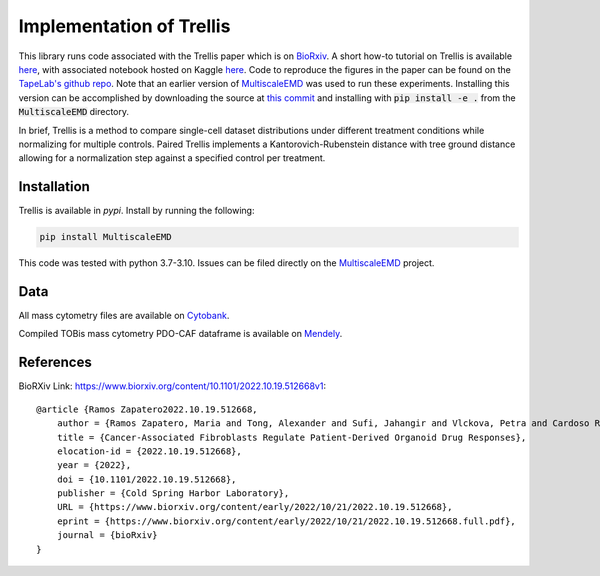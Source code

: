 Implementation of Trellis
=========================

This library runs code associated with the Trellis paper which is on `BioRxiv <https://www.biorxiv.org/content/10.1101/2022.10.19.512668v1>`_. 
A short how-to tutorial on Trellis is available `here <https://github.com/MariaRamosZ/Trellis_how_to/>`_, with associated notebook hosted on Kaggle `here <https://www.kaggle.com/code/mariaramosz/trellis>`_.
Code to reproduce the figures in the paper can be found on the `TapeLab's github repo
<https://github.com/TAPE-Lab/Ramos-et-al-Trellis>`_. Note that an earlier version of `MultiscaleEMD <https://github.com/atong01/MultiscaleEMD/>`_ was used to run these experiments. Installing this version can be accomplished by downloading the source at `this commit <https://github.com/atong01/MultiscaleEMD/tree/35f91c1aa4a209638d5884ea32afba64fe6a4960>`_ and installing with :code:`pip install -e .` from the :code:`MultiscaleEMD` directory.

In brief, Trellis is a method to compare single-cell dataset distributions
under different treatment conditions while normalizing for multiple controls.
Paired Trellis implements a Kantorovich-Rubenstein distance with tree ground
distance allowing for a normalization step against a specified control per
treatment. 

.. image:: figures/abstract.png
    :alt: Trellis Graphical Abstract
    :height: 300



Installation
------------

Trellis is available in `pypi`. Install by running the following:

.. code-block:: bash

    pip install MultiscaleEMD

This code was tested with python 3.7-3.10. Issues can be filed directly on the `MultiscaleEMD <https://github.com/atong01/MultiscaleEMD/>`_ project.

Data
----
All mass cytometry files are available on `Cytobank <https://community.cytobank.org/cytobank/projects/1461>`_.

Compiled TOBis mass cytometry PDO-CAF dataframe is available on `Mendely <https://data.mendeley.com/datasets/hc8gxwks3p>`_.

References
----------

BioRXiv Link: https://www.biorxiv.org/content/10.1101/2022.10.19.512668v1::

    @article {Ramos Zapatero2022.10.19.512668,
        author = {Ramos Zapatero, Maria and Tong, Alexander and Sufi, Jahangir and Vlckova, Petra and Cardoso Rodriguez, Ferran and Nattress, Callum and Qin, Xiao and Hochhauser, Daniel and Krishnaswamy, Smita and Tape, Christopher J},
        title = {Cancer-Associated Fibroblasts Regulate Patient-Derived Organoid Drug Responses},
        elocation-id = {2022.10.19.512668},
        year = {2022},
        doi = {10.1101/2022.10.19.512668},
        publisher = {Cold Spring Harbor Laboratory},
        URL = {https://www.biorxiv.org/content/early/2022/10/21/2022.10.19.512668},
        eprint = {https://www.biorxiv.org/content/early/2022/10/21/2022.10.19.512668.full.pdf},
        journal = {bioRxiv}
    }
